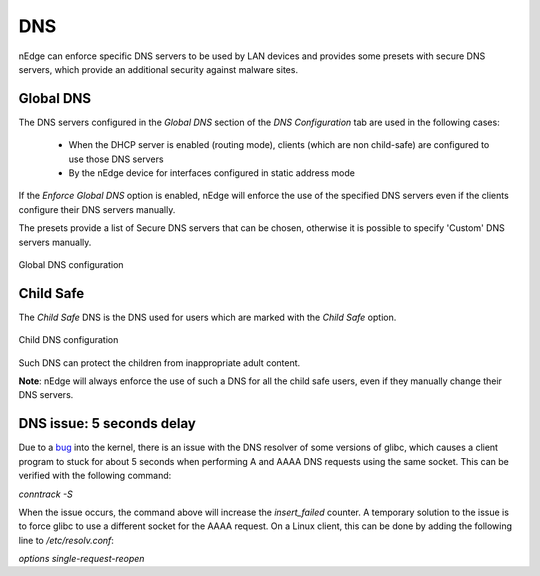 DNS
===

nEdge can enforce specific DNS servers to be used by LAN devices and
provides some presets with secure DNS servers, which provide an
additional security against malware sites.

Global DNS
----------

The DNS servers configured in the `Global DNS` section of the `DNS Configuration`
tab are used in the following cases:

  - When the DHCP server is enabled (routing mode), clients (which are non 
    child-safe) are configured to use those DNS servers
  - By the nEdge device for interfaces configured in static address mode

If the `Enforce Global DNS` option is enabled, nEdge will enforce the use of the
specified DNS servers even if the clients configure their DNS servers manually.

The presets provide a list of Secure DNS servers that can be chosen, otherwise
it is possible to specify 'Custom' DNS servers manually.

.. figure:: img/global_dns.png
  :align: center
  :alt: Global DNS

  Global DNS configuration

Child Safe
----------

The `Child Safe` DNS is the DNS used for users which are marked with the `Child Safe`
option.

.. figure:: img/child_dns.png
  :align: center
  :alt: Child DNS

  Child DNS configuration

Such DNS can protect the children from inappropriate adult content.

**Note**: nEdge will always enforce the use of such a DNS for all the child safe users,
even if they manually change their DNS servers.

DNS issue: 5 seconds delay
--------------------------

Due to a bug_ into the kernel, there is an issue with the DNS resolver of some versions of glibc,
which causes a client program to stuck for about 5 seconds when performing A and AAAA DNS requests
using the same socket. This can be verified with the following command:

`conntrack -S`

When the issue occurs, the command above will increase the `insert_failed` counter.
A temporary solution to the issue is to force glibc to use a different socket for the AAAA request.
On a Linux client, this can be done by adding the following line to `/etc/resolv.conf`:

`options single-request-reopen`

.. _bug: https://www.weave.works/blog/racy-conntrack-and-dns-lookup-timeouts
